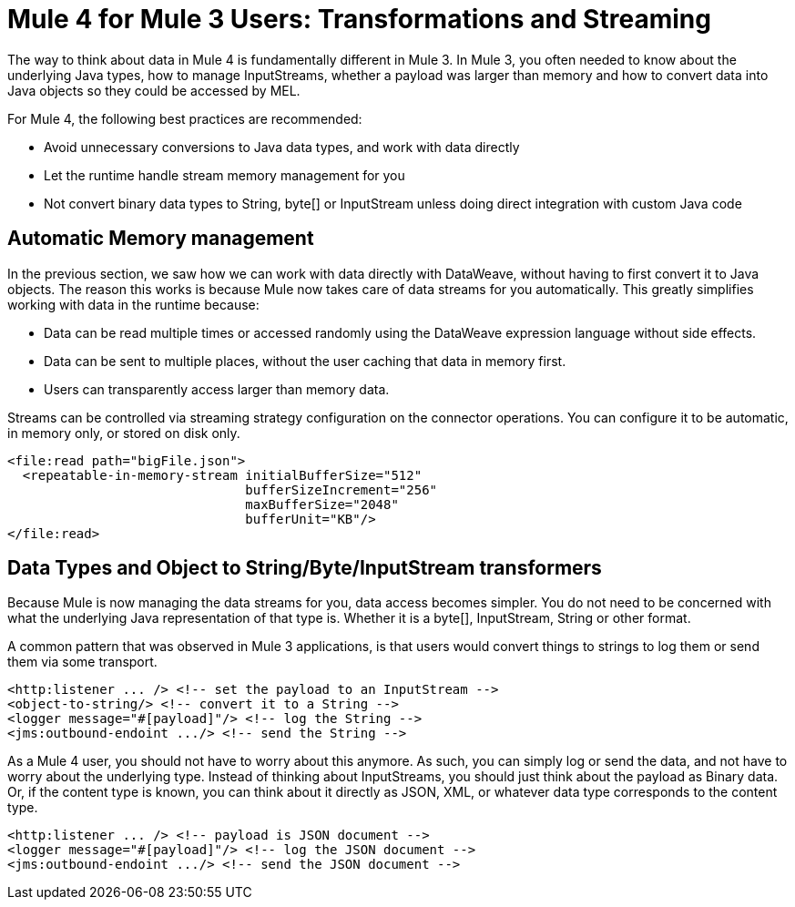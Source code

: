 = Mule 4 for Mule 3 Users: Transformations and Streaming

The way to think about data in Mule 4 is fundamentally different in Mule 3. In Mule 3, you
often needed to know about the underlying Java types, how to manage InputStreams, whether
a payload was larger than memory and how to convert data into Java objects so they could be accessed by MEL.

For Mule 4, the following best practices are recommended:

* Avoid unnecessary conversions to Java data types, and work with data directly
* Let the runtime handle stream memory management for you
* Not convert binary data types to String, byte[] or InputStream unless doing direct integration with custom Java code

== Automatic Memory management

In the previous section, we saw how we can work with data directly with DataWeave, without having to first convert it to Java objects.
The reason this works is because Mule now takes care of data streams for you automatically.
This greatly simplifies working with data in the runtime because:

* Data can be read multiple times or accessed randomly using the DataWeave expression language without side effects.
* Data can be sent to multiple places, without the user caching that data in memory first.
* Users can transparently access larger than memory data.

Streams can be controlled via streaming strategy configuration on the connector operations. You can configure it to be
automatic, in memory only, or stored on disk only.
[source,xml,linenums]
----
<file:read path="bigFile.json">
  <repeatable-in-memory-stream initialBufferSize="512"
                               bufferSizeIncrement="256"
                               maxBufferSize="2048"
                               bufferUnit="KB"/>
</file:read>
----

== Data Types and Object to String/Byte/InputStream transformers

Because Mule is now managing the data streams for you, data access becomes simpler. You do not
need to be concerned with what the underlying Java representation of that type is.
Whether it is a byte[], InputStream, String or other format.

A common pattern that was observed in Mule 3 applications, is that users would convert things to strings to log them or
send them via some transport.

[source,xml,linenums]
----
<http:listener ... /> <!-- set the payload to an InputStream -->
<object-to-string/> <!-- convert it to a String -->
<logger message="#[payload]"/> <!-- log the String -->
<jms:outbound-endoint .../> <!-- send the String -->
----

As a Mule 4 user, you should not have to worry about this anymore. As such, you can simply log or send the data,
and not have to worry about the underlying type. Instead of thinking about InputStreams, you should just think
about the payload as Binary data. Or, if the content type is known, you can think about it directly as JSON, XML,
or whatever data type corresponds to the content type.

[source,xml,linenums]
----
<http:listener ... /> <!-- payload is JSON document -->
<logger message="#[payload]"/> <!-- log the JSON document -->
<jms:outbound-endoint .../> <!-- send the JSON document -->
----







